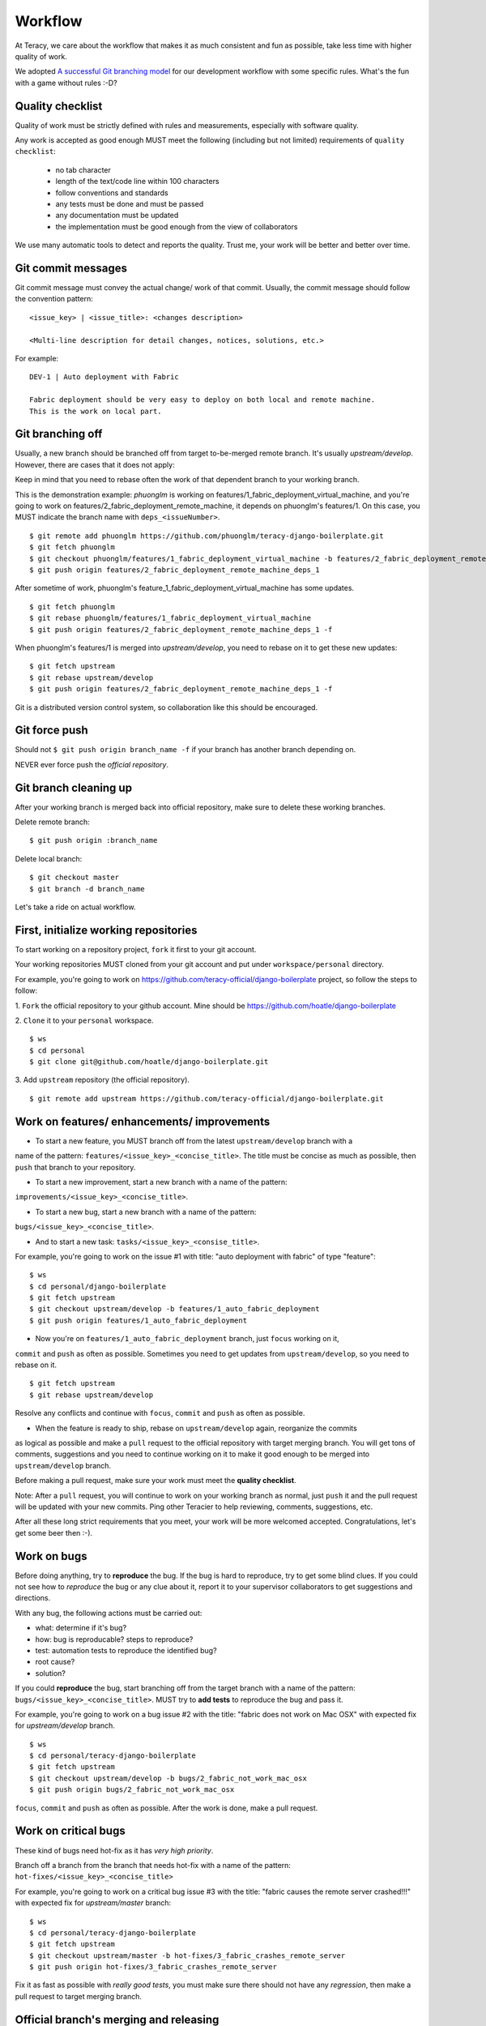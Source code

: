 Workflow
========

At Teracy, we care about the workflow that makes it as much consistent and fun as possible, take
less time with higher quality of work.

We adopted `A successful Git branching model`_ for our development workflow with some specific
rules. What's the fun with a game without rules :-D?

Quality checklist
-----------------

Quality of work must be strictly defined with rules and measurements, especially with software
quality.

Any work is accepted as good enough MUST meet the following (including but not limited) requirements
of ``quality checklist``:

    - no tab character
    - length of the text/code line within 100 characters
    - follow conventions and standards
    - any tests must be done and must be passed
    - any documentation must be updated
    - the implementation must be good enough from the view of collaborators

We use many automatic tools to detect and reports the quality. Trust me, your work will be better
and better over time.

Git commit messages
-------------------

Git commit message must convey the actual change/ work of that commit. Usually, the commit message
should follow the convention pattern:
::
    <issue_key> | <issue_title>: <changes description>

    <Multi-line description for detail changes, notices, solutions, etc.>


For example:
::
    DEV-1 | Auto deployment with Fabric

    Fabric deployment should be very easy to deploy on both local and remote machine.
    This is the work on local part.

Git branching off
-----------------

Usually, a new branch should be branched off from target to-be-merged remote branch.
It's usually *upstream/develop*. However, there are cases that it does not apply:

Keep in mind that you need to rebase often the work of that dependent branch to
your working branch.

This is the demonstration example: *phuonglm* is working on
features/1_fabric_deployment_virtual_machine, and you're going to work on
features/2_fabric_deployment_remote_machine, it depends on phuonglm's features/1. On this case, you
MUST indicate the branch name with ``deps_<issueNumber>``.
::
    $ git remote add phuonglm https://github.com/phuonglm/teracy-django-boilerplate.git
    $ git fetch phuonglm
    $ git checkout phuonglm/features/1_fabric_deployment_virtual_machine -b features/2_fabric_deployment_remote_machine_deps_1
    $ git push origin features/2_fabric_deployment_remote_machine_deps_1

After sometime of work, phuonglm's feature_1_fabric_deployment_virtual_machine has some updates.
::
    $ git fetch phuonglm
    $ git rebase phuonglm/features/1_fabric_deployment_virtual_machine
    $ git push origin features/2_fabric_deployment_remote_machine_deps_1 -f

When phuonglm's features/1 is merged into *upstream/develop*, you need to rebase on it to get
these new updates:
::
    $ git fetch upstream
    $ git rebase upstream/develop
    $ git push origin features/2_fabric_deployment_remote_machine_deps_1 -f


Git is a distributed version control system, so collaboration like this should be encouraged.

Git force push
--------------

Should not ``$ git push origin branch_name -f`` if your branch has another branch depending on.

NEVER ever force push the *official repository*.


Git branch cleaning up
----------------------

After your working branch is merged back into official repository, make sure to delete these
working branches.

Delete remote branch:
::
    $ git push origin :branch_name

Delete local branch:
::
    $ git checkout master
    $ git branch -d branch_name


Let's take a ride on actual workflow.


First, initialize working repositories
--------------------------------------

To start working on a repository project, ``fork`` it first to your git account.

Your working repositories MUST cloned from your git account and put under ``workspace/personal``
directory.

For example, you're going to work on https://github.com/teracy-official/django-boilerplate
project, so follow the steps to follow:

1. ``Fork`` the official repository to your github account.
Mine should be https://github.com/hoatle/django-boilerplate

2. ``Clone`` it to your ``personal`` workspace.
::
    $ ws
    $ cd personal
    $ git clone git@github.com/hoatle/django-boilerplate.git

3. Add ``upstream`` repository (the official repository).
::
    $ git remote add upstream https://github.com/teracy-official/django-boilerplate.git


Work on features/ enhancements/ improvements
--------------------------------------------

- To start a new feature, you MUST branch off from the latest ``upstream/develop`` branch with a
name of the pattern: ``features/<issue_key>_<concise_title>``. The title must be concise as much
as possible, then ``push`` that branch to your repository.

- To start a new improvement, start a new branch with a name of the pattern:
``improvements/<issue_key>_<concise_title>``.

- To start a new bug, start a new branch with a name of the pattern:
``bugs/<issue_key>_<concise_title>``.

- And to start a new task: ``tasks/<issue_key>_<consise_title>``.

For example, you're going to work on the issue #1 with title: "auto deployment with fabric" of type
"feature":
::
    $ ws
    $ cd personal/django-boilerplate
    $ git fetch upstream
    $ git checkout upstream/develop -b features/1_auto_fabric_deployment
    $ git push origin features/1_auto_fabric_deployment

- Now you're on ``features/1_auto_fabric_deployment`` branch, just ``focus`` working on it,
``commit`` and ``push`` as often as possible. Sometimes you need to get updates from
``upstream/develop``, so you need to rebase on it.
::
    $ git fetch upstream
    $ git rebase upstream/develop

Resolve any conflicts and continue with ``focus``, ``commit`` and ``push`` as often as possible.

- When the feature is ready to ship, rebase on ``upstream/develop`` again, reorganize the commits
as logical as possible and make a ``pull`` request to the official repository with target merging
branch. You will get tons of comments, suggestions and you need to continue working on it to make it
good enough to be merged into ``upstream/develop`` branch.

Before making a pull request, make sure your work must meet the **quality checklist**.

Note: After a ``pull`` request, you will continue to work on your working branch as normal, just
``push`` it and the pull request will be updated with your new commits. Ping other Teracier to
help reviewing, comments, suggestions, etc.

After all these long strict requirements that you meet, your work will be more welcomed accepted.
Congratulations, let's get some beer then :-).


Work on bugs
------------

Before doing anything, try to **reproduce** the bug. If the bug is hard to reproduce, try to get
some blind clues. If you could not see how to *reproduce* the bug or any clue about it, report it
to your supervisor collaborators to get suggestions and directions.

With any bug, the following actions must be carried out:

- what: determine if it's bug?
- how: bug is reproducable? steps to reproduce?
- test: automation tests to reproduce the identified bug?
- root cause?
- solution?

If you could **reproduce** the bug, start branching off from the target branch with a name of the
pattern: ``bugs/<issue_key>_<concise_title>``. MUST try to **add tests** to reproduce the bug and
pass it.

For example, you're going to work on a bug issue #2 with the title: "fabric does not work on Mac
OSX" with expected fix for *upstream/develop* branch.
::
    $ ws
    $ cd personal/teracy-django-boilerplate
    $ git fetch upstream
    $ git checkout upstream/develop -b bugs/2_fabric_not_work_mac_osx
    $ git push origin bugs/2_fabric_not_work_mac_osx

``focus``, ``commit`` and ``push`` as often as possible. After the work is done, make a pull
request.

Work on **critical** bugs
------------------------

These kind of bugs need hot-fix as it has *very high priority*.

Branch off a branch from the branch that needs hot-fix with a name of the pattern:
``hot-fixes/<issue_key>_<concise_title>``

For example, you're going to work on a critical bug issue #3 with the title: "fabric causes the
remote server crashed!!!" with expected fix for *upstream/master* branch:
::
    $ ws
    $ cd personal/teracy-django-boilerplate
    $ git fetch upstream
    $ git checkout upstream/master -b hot-fixes/3_fabric_crashes_remote_server
    $ git push origin hot-fixes/3_fabric_crashes_remote_server

Fix it as fast as possible with *really good tests*, you must make sure there should not have any
*regression*, then make a pull request to target merging branch.

Official branch's merging and releasing
--------------------------------------

With branch merging and releasing workflow, *senior* collaborators must follow the git branching
model as mentioned by the article above.

As the merging, pushing must be done on official teracy's projects, so you need to clone projects
into ``workspace/teracy`` directory.

For example, you need to merge the work of *features/1_auto_fabric_deployment* branch from
https://github.com/hoatle/django-boilerplate
::
    $ ws
    $ cd teracy
    $ git clone git@github.com/teracy-official/teracy-django-boilerplate.git
    $ cd teracy
    $ git fetch origin
    $ git checkout origin/develop
    $ git remote add hoatle https://github.com/hoatle/teracy-django-boilerplate.git
    $ git fetch hoatle
    $ git git merge --no-ff hoatle/features/1_auto_fabric_deployment
    $ git push origin develop

.. _`A successful Git branching model`: http://nvie.com/posts/a-successful-git-branching-model/
